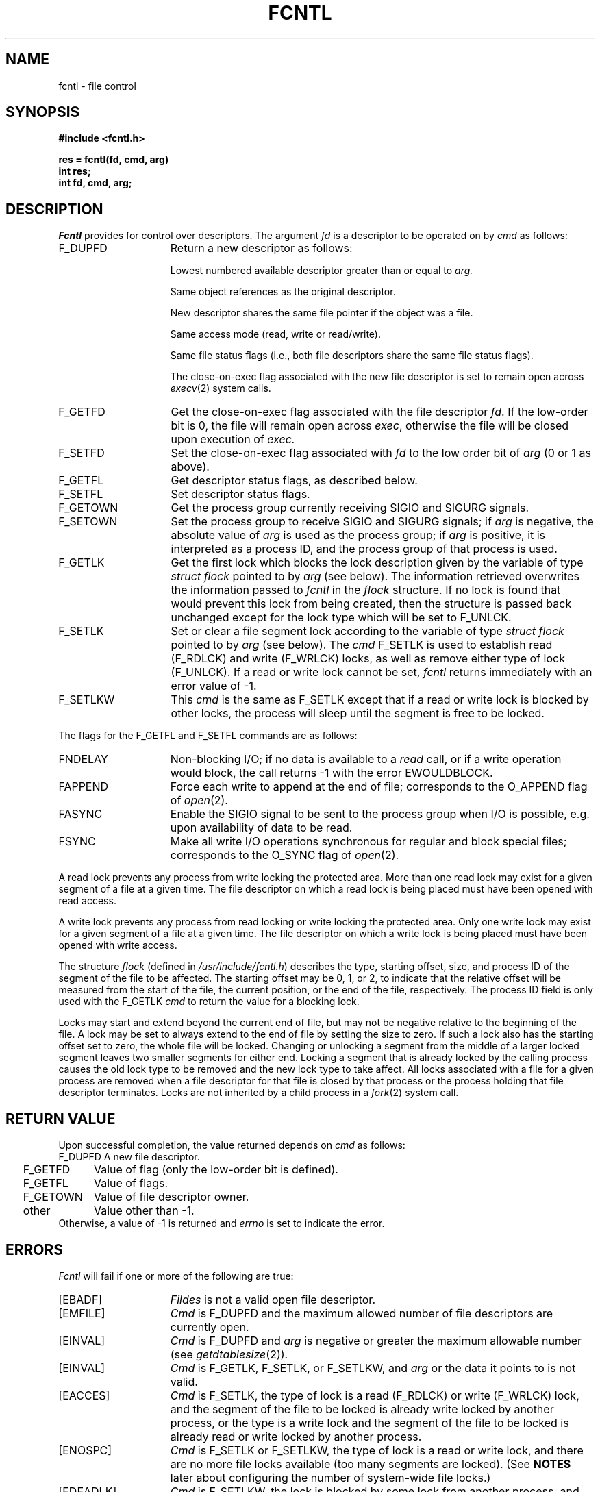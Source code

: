 .\" $Copyright:	$
.\" Copyright (c) 1984, 1985, 1986, 1987, 1988, 1989, 1990 
.\" Sequent Computer Systems, Inc.   All rights reserved.
.\"  
.\" This software is furnished under a license and may be used
.\" only in accordance with the terms of that license and with the
.\" inclusion of the above copyright notice.   This software may not
.\" be provided or otherwise made available to, or used by, any
.\" other person.  No title to or ownership of the software is
.\" hereby transferred.
...
.V= $Header: fcntl.2 1.11 89/07/10 $
.TH FCNTL 2 "\*(V)" "4BSD/DYNIX"
.SH NAME
fcntl \- file control
.SH SYNOPSIS
.nf
.ft 3
#include <fcntl.h>
.PP
.ft 3
res = fcntl(fd, cmd, arg)
int res;
int fd, cmd, arg;
.ft 1
.SH DESCRIPTION
.I Fcntl
provides for control over descriptors.
The argument
.I fd
is a descriptor to be operated on by
.I cmd
as follows:
.TP 15
F_DUPFD
Return a new descriptor as follows:
.IP
Lowest numbered available descriptor greater than or equal to
.I arg.
.IP
Same object references as the original descriptor.
.IP
New descriptor shares the same file pointer if the object
was a file.
.IP
Same access mode (read, write or read/write).
.IP
Same file status flags (i.e., both file descriptors
share the same file status flags).
.IP
The close-on-exec flag associated with the new file descriptor
is set to remain open across
.IR execv (2)
system calls.
.TP 15
F_GETFD
Get the close-on-exec flag associated with the file descriptor
.IR fd .
If the low-order bit is 0, the file will remain open across
.IR exec ,
otherwise the file will be closed upon execution of
.I exec.
.TP 15
F_SETFD
Set the close-on-exec flag associated with
.I fd
to the low order bit of
.I arg
(0 or 1 as above).
.TP 15
F_GETFL
Get descriptor status flags, as described below.
.TP 15
F_SETFL
Set descriptor status flags.
.TP 15
F_GETOWN
Get the process group
currently receiving SIGIO and SIGURG
signals.
.TP
F_SETOWN
Set the process group
to receive SIGIO and SIGURG signals;
if
.I arg
is negative, the absolute value of
.I arg
is used as the process group;
if
.I arg
is positive, it is interpreted as a process ID,
and the process group of that process is used.
.TP
F_GETLK
Get the first lock which blocks the lock description given
by the variable of type
.I struct flock
pointed to by
.I arg
(see below).
The information retrieved overwrites the information passed to
.I fcntl
in the
.I flock
structure.
If no lock is found that would prevent this lock from being created,
then the structure is passed back unchanged except for the lock type
which will be set to F_UNLCK.
.TP
F_SETLK
Set or clear a file segment lock according to the variable of type
.I struct flock
pointed to by
.I arg
(see below).
The
.I cmd
F_SETLK is used to establish read (F_RDLCK) and write (F_WRLCK) locks,
as well as remove either type of lock (F_UNLCK).
If a read or write lock cannot be set,
.I fcntl
returns immediately with an error value of \-1.
.TP
F_SETLKW
This
.I cmd
is the same as F_SETLK except that if a read or write lock
is blocked by other locks, the process will sleep until the segment
is free to be locked.
.LP
The flags for the F_GETFL and F_SETFL commands are as follows:
.TP 15
FNDELAY
Non-blocking I/O; if no data is available to a
.I read
call, or if a write operation would block,
the call returns \-1 with the error EWOULDBLOCK.
.TP
FAPPEND
Force each write to append at the end of file;
corresponds to the O_APPEND flag of
.IR open (2).
.TP
FASYNC
Enable the SIGIO signal to be sent to the process group
when I/O is possible, e.g.
upon availability of data to be read.
.TP
FSYNC
Make all write I/O operations synchronous for regular and block special files;
corresponds to the O_SYNC flag of
.IR open (2).
.PP
A read lock prevents any process from write locking the protected area.
More than one read lock may exist for a given segment of a file
at a given time.
The file descriptor on which a read lock is being placed must have been opened
with read access.
.PP
A write lock prevents any process from read locking or write locking the
protected area.
Only one write lock may exist for a given segment of a file at a given time.
The file descriptor on which a write lock is being placed must have been opened
with write access.
.PP
The structure
.I flock
(defined in
.IR /usr/include/fcntl.h )
describes the type, starting offset, size, and process ID of the segment
of the file to be affected.
The starting offset may be 0, 1, or 2, to indicate that the relative offset
will be measured from the start of the file, the current position,
or the end of the file, respectively.
The process ID field is only used with the F_GETLK
.I cmd
to return the value for a blocking lock.
.PP
Locks may start and extend beyond the current end of file, but may not be
negative relative to the beginning of the file.
A lock may be set to always extend to the end of file by setting the
size to zero.
If such a lock also has the starting offset set to zero, the whole file will be
locked.
Changing or unlocking a segment from the middle of a larger locked segment
leaves two smaller segments for either end.
Locking a segment that is already locked by the calling process causes the
old lock type to be removed and the new lock type to take affect.
All locks associated with a file for a given process are removed when
a file descriptor for that file is closed by that process or the process
holding that file descriptor terminates.
Locks are not inherited by a child process in a
.IR fork (2)
system call.
.PP

.SH "RETURN VALUE
Upon successful completion, the value returned depends on
.I cmd
as follows:
.sp .5v
.nf
.ta .25i 1.25i
	F_DUPFD	A new file descriptor.
	F_GETFD	Value of flag (only the low-order bit is defined).
	F_GETFL	Value of flags.
	F_GETOWN	Value of file descriptor owner.
	other	Value other than \-1.
.fi
.sp .5v
Otherwise, a value of \-1 is returned and
.I errno
is set to indicate the error.
.SH ERRORS
.I Fcntl
will fail if one or more of the following are true:
.TP 15
[EBADF]
.I Fildes
is not a valid open file descriptor.
.TP 15
[EMFILE]
.I Cmd
is F_DUPFD and the maximum allowed number of file descriptors are currently
open.
.TP 15
[EINVAL]
.I Cmd
is F_DUPFD and
.I arg
is negative or greater the maximum allowable number
(see
.IR getdtablesize (2)).
.TP 15
[EINVAL]
.I Cmd
is F_GETLK, F_SETLK, or F_SETLKW, and
.I arg
or the data it points to is not valid.
.TP 15
[EACCES]
.I Cmd
is F_SETLK, the type of lock is a read (F_RDLCK) or write (F_WRLCK) lock,
and the segment of the file to be locked is already write locked by another
process, or the type is a write lock and the segment of the file to be locked
is already read or write locked by another process.
.TP 15
[ENOSPC]
.I Cmd
is F_SETLK or F_SETLKW, the type of lock is a read or write lock, and there
are no more file locks available (too many segments are locked).
(See
.B NOTES
later about configuring the number of system-wide file locks.)
.TP 15
[EDEADLK]
.I Cmd
is F_SETLKW, the lock is blocked by some lock from another process,
and putting the calling process to sleep, waiting for that lock to become
free, would cause a deadlock.
.SH "SEE ALSO
close(2), execve(2), getdtablesize(2), open(2), sigvec(2)
.SH BUGS
The asynchronous I/O facilities of FNDELAY and FASYNC
are currently available only for tty operations.
No SIGIO signal is sent upon draining of output sufficiently
for non-blocking writes to occur.
.SH NOTES
Binary configuration of the number of record locks
is provided via two defines in
.IR /sys/conf/param.c :
NFILCK and NFILNO.
NFILNO is the (systemwide) maximum number of files that can have record
locks asserted on them at one time.
NFILCK is the (systemwide) maximum number of record locks
that will be asserted at one time.
